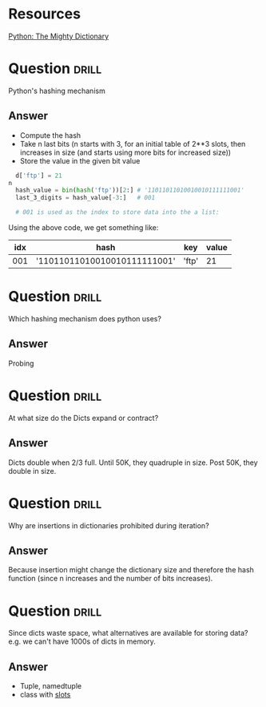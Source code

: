 * Resources

[[https://www.youtube.com/watch?v=C4Kc8xzcA68][Python: The Mighty Dictionary]]


* Question                                                            :drill:
Python's hashing mechanism
** Answer
- Compute the hash
- Take n last bits (n starts with 3, for an initial table of 2**3 slots, then increases in size (and starts using more bits for increased size))
- Store the value in the given bit value

#+BEGIN_SRC python
  d['ftp'] = 21
n
  hash_value = bin(hash('ftp'))[2:] # '11011011010010010111111001'
  last_3_digits = hash_value[-3:]   # 001

  # 001 is used as the index to store data into the a list:
#+END_SRC

Using the above code, we get something like:

| idx | hash                         | key   | value |
|-----+------------------------------+-------+-------|
| 001 | '11011011010010010111111001' | 'ftp' |    21 |

* Question                                                            :drill:
Which hashing mechanism does python uses?

** Answer
Probing

* Question                                                            :drill:
At what size do the Dicts expand or contract?

** Answer
Dicts double when 2/3 full. 
Until 50K, they quadruple in size.
Post 50K, they double in size.

* Question                                                            :drill:
Why are insertions in dictionaries prohibited during iteration?

** Answer
Because insertion might change the dictionary size and therefore the hash function (since n increases and the number of bits increases).

* Question                                                            :drill:
Since dicts waste space, what alternatives are available for storing data? e.g. we can't have 1000s of dicts in memory.

** Answer
- Tuple, namedtuple
- class with __slots__
